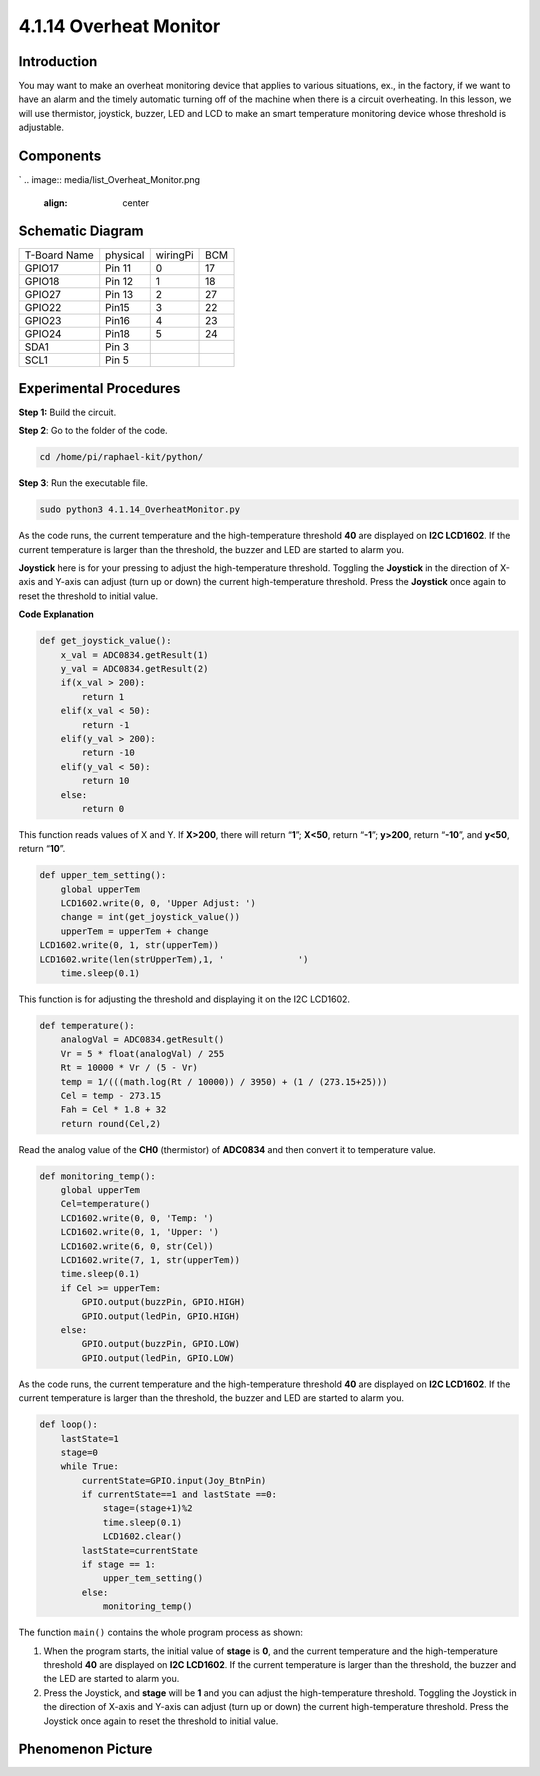4.1.14 Overheat Monitor
~~~~~~~~~~~~~~~~~~~~~~

**Introduction**
-------------------

You may want to make an overheat monitoring device that applies to
various situations, ex., in the factory, if we want to have an alarm and
the timely automatic turning off of the machine when there is a circuit
overheating. In this lesson, we will use thermistor, joystick, buzzer,
LED and LCD to make an smart temperature monitoring device whose
threshold is adjustable.

**Components**
-----------------
`
.. image:: media/list_Overheat_Monitor.png
    :align: center

.. image:: media/list_Overheat_Monitor2.png
    :align: center

**Schematic Diagram**
--------------------------

============ ======== ======== ===
T-Board Name physical wiringPi BCM
GPIO17       Pin 11   0        17
GPIO18       Pin 12   1        18
GPIO27       Pin 13   2        27
GPIO22       Pin15    3        22
GPIO23       Pin16    4        23
GPIO24       Pin18    5        24
SDA1         Pin 3             
SCL1         Pin 5             
============ ======== ======== ===

.. image:: media/Schematic_three_one8.png
   :align: center

**Experimental Procedures**
-----------------------------

**Step 1:** Build the circuit.

.. image:: media/image258.png
   :alt: Overheat Monitor_bb
   :width: 6.80903in
   :height: 5.17847in

**Step 2**: Go to the folder of the code.

.. code-block:: 

    cd /home/pi/raphael-kit/python/

**Step 3**: Run the executable file.

.. code-block:: 

    sudo python3 4.1.14_OverheatMonitor.py

As the code runs, the current temperature and the high-temperature
threshold **40** are displayed on **I2C LCD1602**. If the current
temperature is larger than the threshold, the buzzer and LED are started
to alarm you.

**Joystick** here is for your pressing to adjust the high-temperature
threshold. Toggling the **Joystick** in the direction of X-axis and
Y-axis can adjust (turn up or down) the current high-temperature
threshold. Press the **Joystick** once again to reset the threshold to
initial value.

**Code Explanation**

.. code-block:: python

    def get_joystick_value():
        x_val = ADC0834.getResult(1)
        y_val = ADC0834.getResult(2)
        if(x_val > 200):
            return 1
        elif(x_val < 50):
            return -1
        elif(y_val > 200):
            return -10
        elif(y_val < 50):
            return 10
        else:
            return 0

This function reads values of X and Y. If **X>200**, there will return
“\ **1**\ ”; **X<50**, return “\ **-1**\ ”; **y>200**, return
“\ **-10**\ ”, and **y<50**, return “\ **10**\ ”.

.. code-block:: python

    def upper_tem_setting():
        global upperTem
        LCD1602.write(0, 0, 'Upper Adjust: ')
        change = int(get_joystick_value())
        upperTem = upperTem + change
    LCD1602.write(0, 1, str(upperTem))
    LCD1602.write(len(strUpperTem),1, '              ')
        time.sleep(0.1)

This function is for adjusting the threshold and displaying it on the
I2C LCD1602.

.. code-block:: python

    def temperature():
        analogVal = ADC0834.getResult()
        Vr = 5 * float(analogVal) / 255
        Rt = 10000 * Vr / (5 - Vr)
        temp = 1/(((math.log(Rt / 10000)) / 3950) + (1 / (273.15+25)))
        Cel = temp - 273.15
        Fah = Cel * 1.8 + 32
        return round(Cel,2)

Read the analog value of the **CH0** (thermistor) of **ADC0834** and
then convert it to temperature value.

.. code-block:: python

    def monitoring_temp():
        global upperTem
        Cel=temperature()
        LCD1602.write(0, 0, 'Temp: ')
        LCD1602.write(0, 1, 'Upper: ')
        LCD1602.write(6, 0, str(Cel))
        LCD1602.write(7, 1, str(upperTem))
        time.sleep(0.1)
        if Cel >= upperTem:
            GPIO.output(buzzPin, GPIO.HIGH)
            GPIO.output(ledPin, GPIO.HIGH)
        else:
            GPIO.output(buzzPin, GPIO.LOW)
            GPIO.output(ledPin, GPIO.LOW)

As the code runs, the current temperature and the high-temperature
threshold **40** are displayed on **I2C LCD1602**. If the current
temperature is larger than the threshold, the buzzer and LED are started
to alarm you.

.. code-block:: python

    def loop():
        lastState=1
        stage=0
        while True:
            currentState=GPIO.input(Joy_BtnPin)
            if currentState==1 and lastState ==0:
                stage=(stage+1)%2
                time.sleep(0.1)    
                LCD1602.clear()
            lastState=currentState
            if stage == 1:
                upper_tem_setting()
            else:
                monitoring_temp()

The function ``main()`` contains the whole program process as shown:

1) When the program starts, the initial value of **stage** is **0**, and
   the current temperature and the high-temperature threshold **40** are
   displayed on **I2C LCD1602**. If the current temperature is larger
   than the threshold, the buzzer and the LED are started to alarm you.

2) Press the Joystick, and **stage** will be **1** and you can adjust
   the high-temperature threshold. Toggling the Joystick in the
   direction of X-axis and Y-axis can adjust (turn up or down) the
   current high-temperature threshold. Press the Joystick once again to
   reset the threshold to initial value.

**Phenomenon Picture**
-------------------------

.. image:: media/image259.jpeg
   :align: center